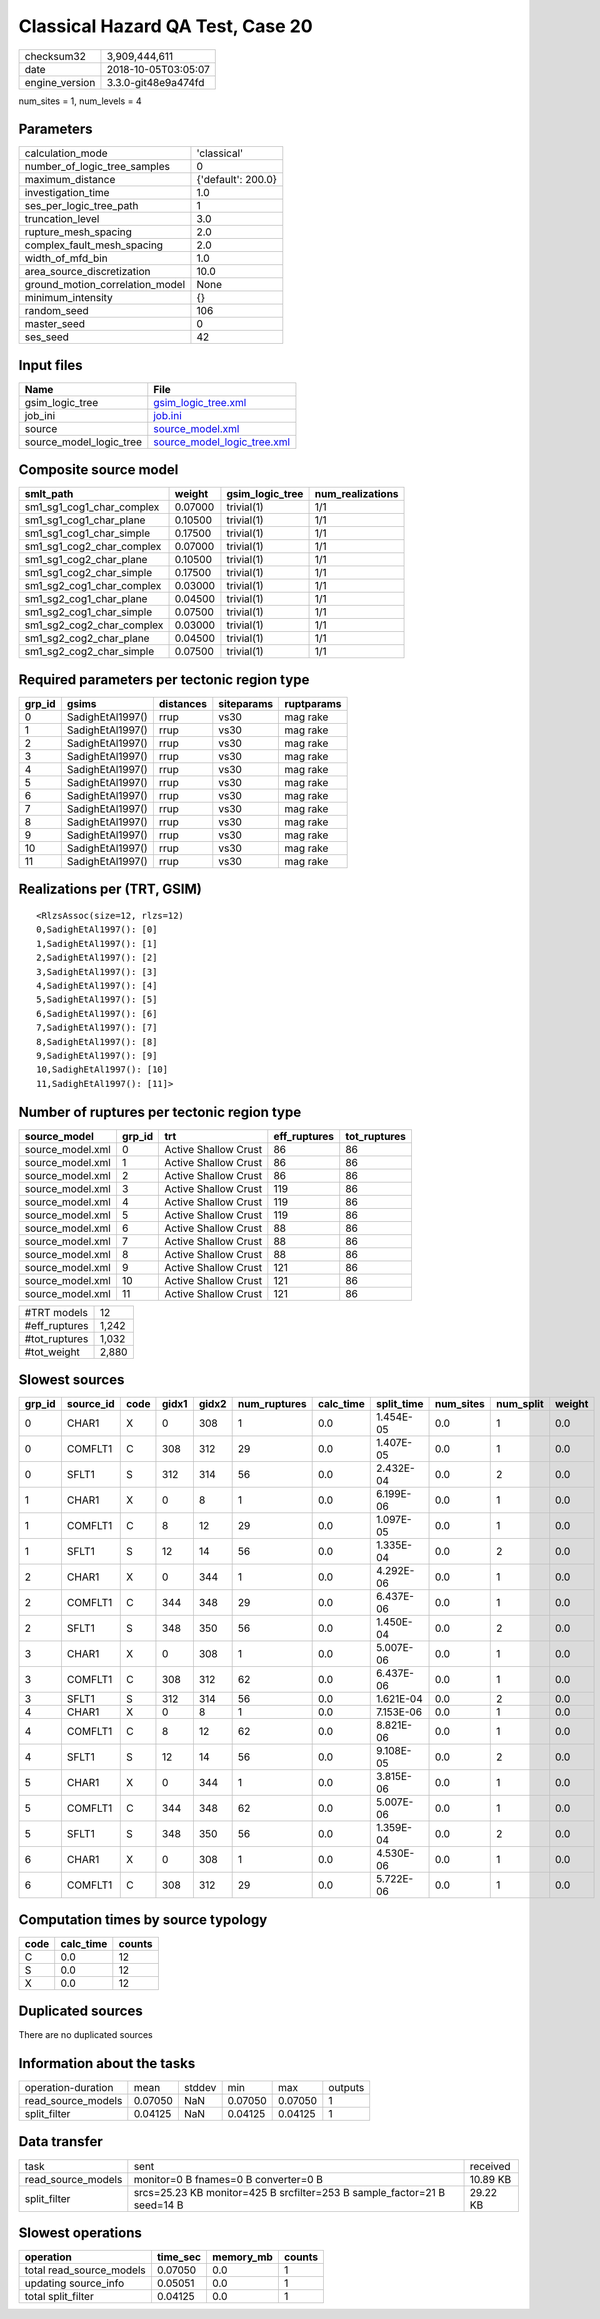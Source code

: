 Classical Hazard QA Test, Case 20
=================================

============== ===================
checksum32     3,909,444,611      
date           2018-10-05T03:05:07
engine_version 3.3.0-git48e9a474fd
============== ===================

num_sites = 1, num_levels = 4

Parameters
----------
=============================== ==================
calculation_mode                'classical'       
number_of_logic_tree_samples    0                 
maximum_distance                {'default': 200.0}
investigation_time              1.0               
ses_per_logic_tree_path         1                 
truncation_level                3.0               
rupture_mesh_spacing            2.0               
complex_fault_mesh_spacing      2.0               
width_of_mfd_bin                1.0               
area_source_discretization      10.0              
ground_motion_correlation_model None              
minimum_intensity               {}                
random_seed                     106               
master_seed                     0                 
ses_seed                        42                
=============================== ==================

Input files
-----------
======================= ============================================================
Name                    File                                                        
======================= ============================================================
gsim_logic_tree         `gsim_logic_tree.xml <gsim_logic_tree.xml>`_                
job_ini                 `job.ini <job.ini>`_                                        
source                  `source_model.xml <source_model.xml>`_                      
source_model_logic_tree `source_model_logic_tree.xml <source_model_logic_tree.xml>`_
======================= ============================================================

Composite source model
----------------------
========================= ======= =============== ================
smlt_path                 weight  gsim_logic_tree num_realizations
========================= ======= =============== ================
sm1_sg1_cog1_char_complex 0.07000 trivial(1)      1/1             
sm1_sg1_cog1_char_plane   0.10500 trivial(1)      1/1             
sm1_sg1_cog1_char_simple  0.17500 trivial(1)      1/1             
sm1_sg1_cog2_char_complex 0.07000 trivial(1)      1/1             
sm1_sg1_cog2_char_plane   0.10500 trivial(1)      1/1             
sm1_sg1_cog2_char_simple  0.17500 trivial(1)      1/1             
sm1_sg2_cog1_char_complex 0.03000 trivial(1)      1/1             
sm1_sg2_cog1_char_plane   0.04500 trivial(1)      1/1             
sm1_sg2_cog1_char_simple  0.07500 trivial(1)      1/1             
sm1_sg2_cog2_char_complex 0.03000 trivial(1)      1/1             
sm1_sg2_cog2_char_plane   0.04500 trivial(1)      1/1             
sm1_sg2_cog2_char_simple  0.07500 trivial(1)      1/1             
========================= ======= =============== ================

Required parameters per tectonic region type
--------------------------------------------
====== ================ ========= ========== ==========
grp_id gsims            distances siteparams ruptparams
====== ================ ========= ========== ==========
0      SadighEtAl1997() rrup      vs30       mag rake  
1      SadighEtAl1997() rrup      vs30       mag rake  
2      SadighEtAl1997() rrup      vs30       mag rake  
3      SadighEtAl1997() rrup      vs30       mag rake  
4      SadighEtAl1997() rrup      vs30       mag rake  
5      SadighEtAl1997() rrup      vs30       mag rake  
6      SadighEtAl1997() rrup      vs30       mag rake  
7      SadighEtAl1997() rrup      vs30       mag rake  
8      SadighEtAl1997() rrup      vs30       mag rake  
9      SadighEtAl1997() rrup      vs30       mag rake  
10     SadighEtAl1997() rrup      vs30       mag rake  
11     SadighEtAl1997() rrup      vs30       mag rake  
====== ================ ========= ========== ==========

Realizations per (TRT, GSIM)
----------------------------

::

  <RlzsAssoc(size=12, rlzs=12)
  0,SadighEtAl1997(): [0]
  1,SadighEtAl1997(): [1]
  2,SadighEtAl1997(): [2]
  3,SadighEtAl1997(): [3]
  4,SadighEtAl1997(): [4]
  5,SadighEtAl1997(): [5]
  6,SadighEtAl1997(): [6]
  7,SadighEtAl1997(): [7]
  8,SadighEtAl1997(): [8]
  9,SadighEtAl1997(): [9]
  10,SadighEtAl1997(): [10]
  11,SadighEtAl1997(): [11]>

Number of ruptures per tectonic region type
-------------------------------------------
================ ====== ==================== ============ ============
source_model     grp_id trt                  eff_ruptures tot_ruptures
================ ====== ==================== ============ ============
source_model.xml 0      Active Shallow Crust 86           86          
source_model.xml 1      Active Shallow Crust 86           86          
source_model.xml 2      Active Shallow Crust 86           86          
source_model.xml 3      Active Shallow Crust 119          86          
source_model.xml 4      Active Shallow Crust 119          86          
source_model.xml 5      Active Shallow Crust 119          86          
source_model.xml 6      Active Shallow Crust 88           86          
source_model.xml 7      Active Shallow Crust 88           86          
source_model.xml 8      Active Shallow Crust 88           86          
source_model.xml 9      Active Shallow Crust 121          86          
source_model.xml 10     Active Shallow Crust 121          86          
source_model.xml 11     Active Shallow Crust 121          86          
================ ====== ==================== ============ ============

============= =====
#TRT models   12   
#eff_ruptures 1,242
#tot_ruptures 1,032
#tot_weight   2,880
============= =====

Slowest sources
---------------
====== ========= ==== ===== ===== ============ ========= ========== ========= ========= ======
grp_id source_id code gidx1 gidx2 num_ruptures calc_time split_time num_sites num_split weight
====== ========= ==== ===== ===== ============ ========= ========== ========= ========= ======
0      CHAR1     X    0     308   1            0.0       1.454E-05  0.0       1         0.0   
0      COMFLT1   C    308   312   29           0.0       1.407E-05  0.0       1         0.0   
0      SFLT1     S    312   314   56           0.0       2.432E-04  0.0       2         0.0   
1      CHAR1     X    0     8     1            0.0       6.199E-06  0.0       1         0.0   
1      COMFLT1   C    8     12    29           0.0       1.097E-05  0.0       1         0.0   
1      SFLT1     S    12    14    56           0.0       1.335E-04  0.0       2         0.0   
2      CHAR1     X    0     344   1            0.0       4.292E-06  0.0       1         0.0   
2      COMFLT1   C    344   348   29           0.0       6.437E-06  0.0       1         0.0   
2      SFLT1     S    348   350   56           0.0       1.450E-04  0.0       2         0.0   
3      CHAR1     X    0     308   1            0.0       5.007E-06  0.0       1         0.0   
3      COMFLT1   C    308   312   62           0.0       6.437E-06  0.0       1         0.0   
3      SFLT1     S    312   314   56           0.0       1.621E-04  0.0       2         0.0   
4      CHAR1     X    0     8     1            0.0       7.153E-06  0.0       1         0.0   
4      COMFLT1   C    8     12    62           0.0       8.821E-06  0.0       1         0.0   
4      SFLT1     S    12    14    56           0.0       9.108E-05  0.0       2         0.0   
5      CHAR1     X    0     344   1            0.0       3.815E-06  0.0       1         0.0   
5      COMFLT1   C    344   348   62           0.0       5.007E-06  0.0       1         0.0   
5      SFLT1     S    348   350   56           0.0       1.359E-04  0.0       2         0.0   
6      CHAR1     X    0     308   1            0.0       4.530E-06  0.0       1         0.0   
6      COMFLT1   C    308   312   29           0.0       5.722E-06  0.0       1         0.0   
====== ========= ==== ===== ===== ============ ========= ========== ========= ========= ======

Computation times by source typology
------------------------------------
==== ========= ======
code calc_time counts
==== ========= ======
C    0.0       12    
S    0.0       12    
X    0.0       12    
==== ========= ======

Duplicated sources
------------------
There are no duplicated sources

Information about the tasks
---------------------------
================== ======= ====== ======= ======= =======
operation-duration mean    stddev min     max     outputs
read_source_models 0.07050 NaN    0.07050 0.07050 1      
split_filter       0.04125 NaN    0.04125 0.04125 1      
================== ======= ====== ======= ======= =======

Data transfer
-------------
================== ======================================================================== ========
task               sent                                                                     received
read_source_models monitor=0 B fnames=0 B converter=0 B                                     10.89 KB
split_filter       srcs=25.23 KB monitor=425 B srcfilter=253 B sample_factor=21 B seed=14 B 29.22 KB
================== ======================================================================== ========

Slowest operations
------------------
======================== ======== ========= ======
operation                time_sec memory_mb counts
======================== ======== ========= ======
total read_source_models 0.07050  0.0       1     
updating source_info     0.05051  0.0       1     
total split_filter       0.04125  0.0       1     
======================== ======== ========= ======